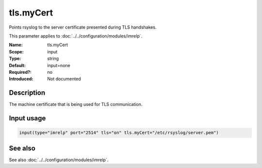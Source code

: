 .. _param-imrelp-tls-mycert:
.. _imrelp.parameter.input.tls-mycert:

tls.myCert
==========

.. index::
   single: imrelp; tls.myCert
   single: tls.myCert

.. summary-start

Points rsyslog to the server certificate presented during TLS handshakes.

.. summary-end

This parameter applies to :doc:`../../configuration/modules/imrelp`.

:Name: tls.myCert
:Scope: input
:Type: string
:Default: input=none
:Required?: no
:Introduced: Not documented

Description
-----------
The machine certificate that is being used for TLS communication.

Input usage
-----------
.. _param-imrelp-input-tls-mycert:
.. _imrelp.parameter.input.tls-mycert-usage:

.. code-block:: rsyslog

   input(type="imrelp" port="2514" tls="on" tls.myCert="/etc/rsyslog/server.pem")

See also
--------
See also :doc:`../../configuration/modules/imrelp`.
